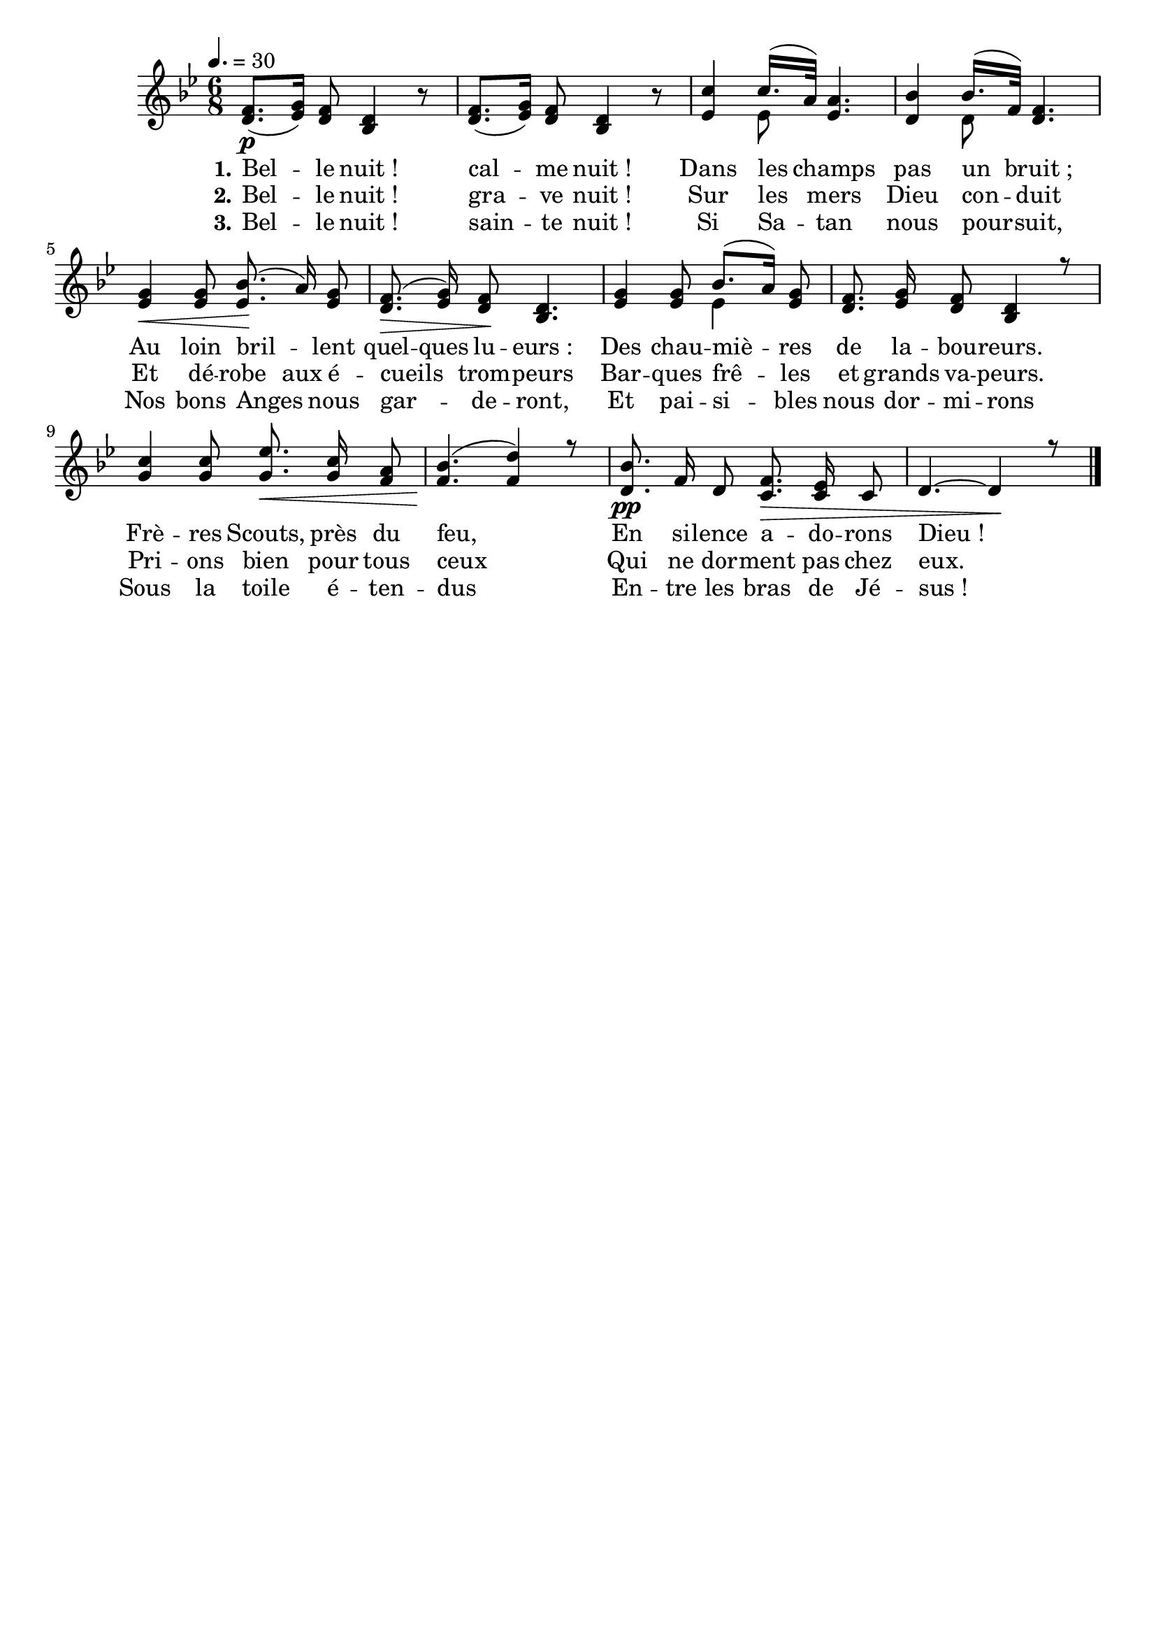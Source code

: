\version "2.16"
\language "français"

\header {
  tagline = ""
  composer = ""
}                                        

MetriqueArmure = {
  \tempo 4.=30
  \time 6/8
  \key sib \major
}

italique = { \override Score . LyricText #'font-shape = #'italic }

roman = { \override Score . LyricText #'font-shape = #'roman }

MusiqueTheme = \relative do' {
  <re fa>8.[(\p <mib sol>16]) <re fa>8 <sib re>4 r8
  <re fa>8.[( <mib sol>16]) <re fa>8 <sib re>4 r8
  <mib do'>4 << { \voiceOne do'16.[( la32])}
                \new Voice { \voiceTwo mib8 \oneVoice} >> <mib la>4.
  <re sib'>4 << { \voiceOne sib'16.[( fa32])}
                \new Voice { \voiceTwo re8 \oneVoice} >> <re fa>4.
  <mib sol>4\< <mib sol>8 <mib sib'>8.(\! la16) <mib sol>8
  <re fa>8.(\> <mib sol>16) <re fa>8\! <sib re>4.
  <mib sol>4 <mib sol>8 << { \voiceOne sib'8.[( la16])}
                           \new Voice { \voiceTwo mib4 \oneVoice} >> <mib sol>8
  <re fa>8. <mib sol>16 <re fa>8 <sib re>4 r8
  <sol' do>4 <sol do>8 <sol mib'>8.\< <sol do>16 <fa la>8
  <fa sib>4.(\! <fa re'>4) r8
  <re sib'>8.\pp fa16 re8 <do fa>8.\> <do mib>16 do8
  re4.~ re4\! r8 \bar "|."
}

ParolesI = \lyricmode {
  \set stanza = "1."
  Bel -- le nuit_! cal -- me nuit_!
  Dans les champs pas un bruit_;
  Au loin bril -- lent
  \set ignoreMelismata = ##t quel -- ques \unset ignoreMelismata
  lu -- eurs_:
  Des chau -- miè -- res de la -- bou -- reurs.
  Frè -- res Scouts, près du feu,
  En si -- lence a -- do -- rons Dieu_!
}

ParolesII = \lyricmode {
  \set stanza = "2."
  Bel -- le nuit_! gra -- ve nuit_!
  Sur les mers Dieu con -- duit
  Et \set ignoreMelismata = ##t
  dé -- robe aux
  \unset ignoreMelismata
  é -- cueils  trom -- peurs
  Bar -- ques frê -- les et grands va -- peurs.
  Pri -- ons bien pour tous ceux
  Qui ne dor -- ment pas chez eux.
}

ParolesIII = \lyricmode {
  \set stanza = "3."
  Bel -- le nuit_! sain -- te nuit_!
  Si Sa -- tan nous pour -- suit,
  Nos bons Anges nous gar -- de -- ront,
  Et pai -- si -- bles nous dor -- mi -- rons
  Sous la toile é -- ten -- dus
  En -- tre les bras de Jé -- sus_!
}

\score{
    \new Staff <<
      \set Staff.midiInstrument = "flute"
      \set Staff.autoBeaming = ##f
      \new Voice = "theme" {
	\override Score.PaperColumn #'keep-inside-line = ##t
	\MetriqueArmure
	\MusiqueTheme
      }
      \new Lyrics \lyricsto theme {
	\ParolesI
      }
      \new Lyrics \lyricsto theme {
	\ParolesII
      }
      \new Lyrics \lyricsto theme {
	\ParolesIII
      }
    >>
\layout{}
\midi{}
}
